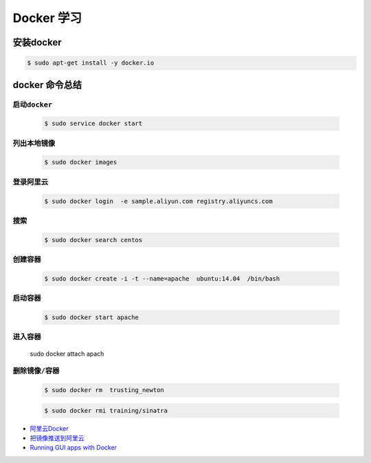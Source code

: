 
Docker 学习
===================

安装docker  
------------

.. code-block:: sh

     $ sudo apt-get install -y docker.io


docker 命令总结 
------------------


``启动docker``
^^^^^^^^^^^^^^^^^

    .. code-block:: sh

     $ sudo service docker start

``列出本地镜像``
^^^^^^^^^^^^^^^^^^^^

    .. code-block:: sh

        $ sudo docker images

``登录阿里云``
^^^^^^^^^^^^^^^^^^^^

    .. code-block::  sh
        
        $ sudo docker login  -e sample.aliyun.com registry.aliyuncs.com

``搜索``
^^^^^^^^^^^^^^^^^^^^

    .. code-block:: sh

        $ sudo docker search centos


``创建容器``
^^^^^^^^^^^^^^^^^^^^


    .. code-block:: sh

       $ sudo docker create -i -t --name=apache  ubuntu:14.04  /bin/bash


``启动容器``
^^^^^^^^^^^^^^^^^^^^

    .. code-block:: sh

        $ sudo docker start apache


``进入容器``
^^^^^^^^^^^^^^^^^^^^

    sudo docker attach apach



``删除镜像/容器``
^^^^^^^^^^^^^^^^^^^^

    .. code-block:: sh

        $ sudo docker rm  trusting_newton

    .. code-block:: sh

        $ sudo docker rmi training/sinatra


* `阿里云Docker <https://dev.aliyun.com/search.html>`_
* `把镜像推送到阿里云 <https://ninghao.net/video/3780>`_
* `Running GUI apps with Docker <http://fabiorehm.com/blog/2014/09/11/running-gui-apps-with-docker/?utm_source=tuicool&utm_medium=referral>`_ 

